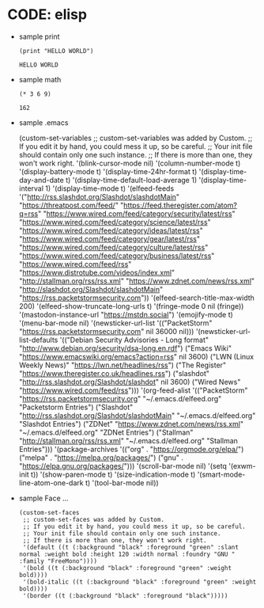 * CODE: elisp
+ sample print
  #+BEGIN_SRC elisp
    (print "HELLO WORLD")
  #+END_SRC

  #+RESULTS:
  : HELLO WORLD

+ sample math
  #+BEGIN_SRC elisp
    (* 3 6 9)
  #+END_SRC

  #+RESULTS:
  : 162

+ sample .emacs
  #+BEGING_SRC elisp
   (custom-set-variables
 ;; custom-set-variables was added by Custom.
 ;; If you edit it by hand, you could mess it up, so be careful.
 ;; Your init file should contain only one such instance.
 ;; If there is more than one, they won't work right.
 '(blink-cursor-mode nil)
 '(column-number-mode t)
 '(display-battery-mode t)
 '(display-time-24hr-format t)
 '(display-time-day-and-date t)
 '(display-time-default-load-average 1)
 '(display-time-interval 1)
 '(display-time-mode t)
 '(elfeed-feeds
 '("http://rss.slashdot.org/Slashdot/slashdotMain" "https://threatpost.com/feed/" "https://feed.theregister.com/atom?q=rss" "https://www.wired.com/feed/category/security/latest/rss" "https://www.wired.com/feed/category/science/latest/rss" "https://www.wired.com/feed/category/ideas/latest/rss" "https://www.wired.com/feed/category/gear/latest/rss" "https://www.wired.com/feed/category/culture/latest/rss" "https://www.wired.com/feed/category/business/latest/rss" "https://www.wired.com/feed/rss" "https://www.distrotube.com/videos/index.xml" "http://stallman.org/rss/rss.xml" "https://www.zdnet.com/news/rss.xml" "http://slashdot.org/Slashdot/slashdotMain" "https://rss.packetstormsecurity.com"))
 '(elfeed-search-title-max-width 200)
 '(elfeed-show-truncate-long-urls t)
 '(fringe-mode 0 nil (fringe))
 '(mastodon-instance-url "https://mstdn.social")
 '(emojify-mode t)
 '(menu-bar-mode nil)
 '(newsticker-url-list
   '(("PacketStorm" "https://rss.packetstormsecurity.com" nil 36000 nil)))
 '(newsticker-url-list-defaults
   '(("Debian Security Advisories - Long format" "http://www.debian.org/security/dsa-long.en.rdf")
     ("Emacs Wiki" "https://www.emacswiki.org/emacs?action=rss" nil 3600)
     ("LWN (Linux Weekly News)" "https://lwn.net/headlines/rss")
     ("The Register" "https://www.theregister.co.uk/headlines.rss")
     ("slashdot" "http://rss.slashdot.org/Slashdot/slashdot" nil 3600)
     ("Wired News" "https://www.wired.com/feed/rss")))
 '(org-feed-alist
   '(("PacketStorm" "https://rss.packetstormsecurity.org" "~/.emacs.d/elfeed.org" "Packetstorm Entries")
     ("Slashdot" "http://rss.slashdot.org/Slashdot/slashdotMain" "~/.emacs.d/elfeed.org" "Slashdot Entries")
     ("ZDNet" "https://www.zdnet.com/news/rss.xml" "~/.emacs.d/elfeed.org" "ZDNet Entries")
     ("Stallman" "http://stallman.org/rss/rss.xml" "~/.emacs.d/elfeed.org" "Stallman Entries")))
 '(package-archives
   '(("org" . "https://orgmode.org/elpa/")
     ("melpa" . "https://melpa.org/packages/")
     ("gnu" . "https://elpa.gnu.org/packages/")))
 '(scroll-bar-mode nil)
 '(setq '(exwm-init t))
 '(show-paren-mode t)
 '(size-indication-mode t)
 '(smart-mode-line-atom-one-dark t)
 '(tool-bar-mode nil))

+ sample Face ...
  #+BEGIN_SRC elisp
(custom-set-faces
 ;; custom-set-faces was added by Custom.
 ;; If you edit it by hand, you could mess it up, so be careful.
 ;; Your init file should contain only one such instance.
 ;; If there is more than one, they won't work right.
 '(default ((t (:background "black" :foreground "green" :slant normal :weight bold :height 120 :width normal :foundry "GNU " :family "FreeMono"))))
 '(bold ((t (:background "black" :foreground "green" :weight bold))))
 '(bold-italic ((t (:background "black" :foreground "green" :weight bold))))
 '(border ((t (:background "black" :foreground "black")))))
  #+END_SRC

  #+RESULTS:



